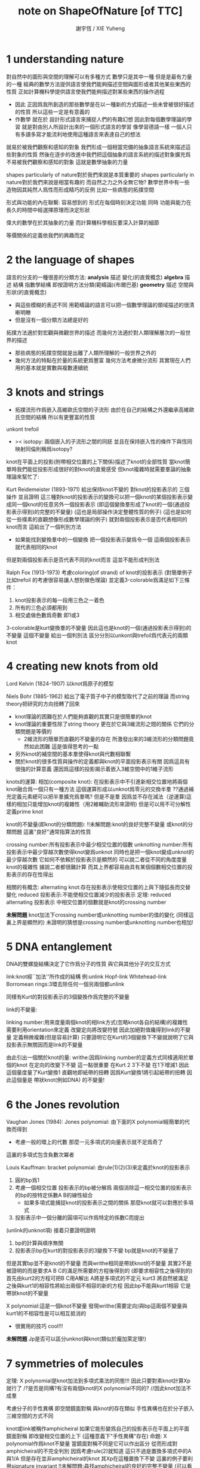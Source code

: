 #+TITLE:  note on ShapeOfNature [of TTC]
#+AUTHOR: 謝宇恆 / XIE Yuheng
#+EMAIL:  xyheme@gmail.com


* 1 understanding nature

對自然中的圖形與空間的理解可以有多種方式
數學只是其中一種
但是是最有力量的一種
經典的數學方法提供語言使我們能夠描述空間與圖形或者其他某些東西的性質
正如計算機科學提供語言使我們能夠描述對某些東西的操作過程
+ 因此
  正因爲我所創造的那些數學是在以一種新的方式描述一些未曾被很好描述的性質
  所以這些一定是有意義的
+ 作數學 就在於 設計形式語言來捕捉人們的有趣幻想
  因此對每個數學理論的學習 就是對由別人所設計出來的一個形式語言的學習
  像學習德語一樣 一個人只有多讀多寫才能流利地使用這種語言來表達自己的想法

就易於被我們觀察和感知的對象
我們形成一個相當完備的抽象語言系統來描述這些對象的性質
然後在逐步的改進中我們把這個抽象的語言系統的描述對象擴充爲
不易被我們觀察和感知的對象 這就是數學抽象的力量

shapes particularly of nature對於我們來說是本質重要的
shapes particularly in nature對於我們來說是相當有趣的
而自然之力之外全無它物?
數學世界中有一些造物因其純然人爲性而形成精巧的反例
比如一些病態的拓撲空間

形式與功能的內在聯繫:
容易想到的 形式在每個時刻決定功能
同時 功能與能力在長久的時間中經選擇原理而決定形狀

偉大的數學在於其抽象的力量
而計算機科學相反要深入計算的細節

等價關係的定義依我們的興趣而定

* 2 the language of shapes

語言的分支的一種很差的分類方法:
*analysis* 描述 變化(的直覺概念)
*algebra* 描述 結構 指數學結構 即按證明方法分類(範疇論)(布爾巴基)
*geometry* 描述 空間與形狀(的直覺概念)
+ 與這些模糊的表述不同
  用範疇論的語言可以把一個數學理論的領域描述的很清晰明瞭
+ 但是沒有一個分類方法總是好的

拓撲方法適於對宏觀與微觀世界的描述
而幾何方法適於對人類理解層次的一般世界的描述
+ 那些病態的拓撲空間就是出離了人類所理解的一般世界之外的
+ 幾何方法的特點在於量的系統更爲豐富
  幾何方法考慮微分流形
  其實現在人們用的基本就是實數與複數連續統

* 3 knots and strings

+ 拓撲流形作爲嵌入高維歐氏空間的子流形
  由於在自己的結構之外還繼承高維歐氏空間的結構
  所以有更豐富的性質

unkont
trefoil

+ >< isotopy:
  兩個嵌入的子流形之間的同胚
  並且在保持嵌入性的條件下與恆同映射同倫則稱爲isotopy?

knot在平面上的投影(附帶相交位置的上下關係)描述了knot的全部性質
當knot簡單時我們能從投影形成很好的對knot的直覺感受
但knot複雜時就需要羣論的抽象理論來幫忙了:

Kurt Reidemeister (1893-1971)
給出保持knot不變的 對knot的投影表示的 三個操作
並且證明 這三種對knot的投影表示的變換可以把一個knot的某個投影表示變成同一個knot的任意另外一個投影表示
(即這個變換羣形成了knot的一個(通過投影表示得到)的完整的不變量)
(這也是局部操作決定整體性質的例子)
(這也是如何從一些樸素的直觀想像形成數學理論的例子)
就對兩個投影表示是否代表相同的knot而言 這給出了一個判別方法
+ 如果能找到變換羣中的一個變換 把一個投影表示變爲令一個
  這兩個投影表示就代表相同的knot
但是對兩個投影表示是否代表不同的knot而言 這並不能形成判別法

Ralph Fox (1913-1973)
考慮coloring(of strand) of knot的投影表示
(對簡單例子 比如trefoil 的考慮很容易讓人想到做色理論)
並定義3-colorable爲滿足如下三條件：
1. knot投影表示的每一段用三色之一着色
2. 所有的三色必須都用到
3. 相交處做色數爲奇數 即1或3
3-colorable是kurt變換羣的不變量
因此這也是knot的一個(通過投影表示得到)的不變量
這個不變量 給出一個判別法 區分分別以unkont與trefoil爲代表元的兩類knot

* 4 creating new knots from old

Lord Kelvin (1824-1907)
以knot爲原子的模型

Niels Bohr (1885-1962)
給出了電子質子中子的模型取代了之前的理論
而string theory把研究的方向扭轉了回來

+ knot理論的困難在於人們能夠直觀的其實只是很簡單的knot
+ knot理論的重要性除了string theory
  更在於它與3維流形之間的關係 它們的分類問題是等價的
  + 2維流形的簡單而直觀的不變量的存在
    所激發出來的3維流形的分類問題竟然如此困難
    這是值得思考的一點
+ 另外knot的補空間的基本羣使得knot與代數相聯繫
+ 關於knot的很多性質與操作的定義都與knot的平面投影表示有關
  因爲這具有很強的計算意義
  還因爲這樣的投影揭示着嵌入3維空間中的1維子流形

knots的運算:
相加(composite knot):
在投影表示中不引進新相交位置地將兩個knot融合爲一個只有一種方法
這個運算形成以unknot爲零元的交換半羣
??通過補充定義元素總可以把半羣擴充爲羣嗎?
但是不是羣 因爲並不存在減法（逆運算)這樣的相加只能增加knot的複雜性（用2維輔助流形來證明)
但是可以用不可分解性定義prime knot

knot的不變量(即knot的分類問題):
!!未解問題:knot的良好完整不變量 或knot的分類問題
這裏"良好"通常指算法的性質

crossing number:所有投影表示中最少相交位置的個數
unknotting number:所有投影表示中最少穿越次數使得knot變爲unknot
同時也是把一個knot變成unknot的最少穿越次數 它如何不依賴於投影表示是顯然的
可以說二者從不同的角度度量knot的複雜性
據說二者都很難計算
而其上界都容易由具有某個個數相交位置的投影表示的存在性得出

相關的有概念:
alternating knot:存在投影表示使相交位置的上與下隨弧長而交替變化
reduced 投影表示:不能使相交位置減少的投影表示
定理:
reduced alternating 投影表示 中相交位置的個數就是knot的crossing number

*未解問題*
knot加法下crossing number或unknotting number的值的變化
(同樣這裏上界是顯然的)
未證明的猜想是crossing number或unknotting number也相加!

* 5 DNA entanglement

DNA的雙螺旋結構決定了它作爲分子的性質 與它與其他分子的交互方式

link:knot經``加法''所作成的結構
例:unlink Hopf-link Whitehead-link
Borromean rings:3環去除任何一個另兩個都unlink

同樣有Kurt的對投影表示的3個變換作爲完整的不變量

link的不變量:

linking number:用來度量兩個knot的相link方式(忽略knot各自的結構)的複雜性
需要利用orientation來定義
改變定向將改變符號 因此加絕對值纔得到link的不變量
定義稍微複雜(但是容易計算)
只要證明它在Kurt的3個變換下不變就說明了它與投影表示無關因而是link的不變量

由此引出一個關於knot的量:
writhe:因爲linking number的定義方式同樣適用於單個的knot
在定向的改變下不變 這一點很重要
在Kurt 2 3下不變 在1下增減1
因此這個量度量了Kurt變換1
直觀地即紙帶的扭轉 因爲Kurt變換1將引起紙帶的扭轉
因此這個量是 帶狀knot(例如DNA) 的不變量!

* 6 the Jones revolution

Vaughan Jones (1984):
Jones polynomial:
由下面的X polynomial經簡單的代換而得到

+ 考慮一般的環上的代數 那麼一元多項式的向量表示就不足爲奇了

這裏的多項式包含負數次冪者

Louis Kauffman:
bracket polynomial:
由rule(1)(2)(3)來定義於knot的投影表示
1. 圓的bp爲1
2. 考慮一個相交位置
   投影表示的bp被分解爲
   兩個消除這一相交位置的投影表示的bp的按特定係數A B的線性組合
   + 如果多項式能捕捉knot的投影表示之間的關係 那麼knot就可以對應於多項式
3. 投影表示中一個分離的圓項可以作爲特定的係數C而提出
(unlink的unknot項)
接着只要證明證明
1. bp的計算與順序無關
2. 投影表示bp在kurt的對投影表示的3變換下不變 bp就是knot的不變量了
但是其實bp並不是knot的不變量 而與writhe相同是帶狀knot的不變量
其實2不是被證明的而是要求A B C的滿足所需要的方程後得到的
(即要求相容性之後得到的)
首先由kurt2的方程可把B C用A解出
A將是多項式的不定元
kurt3 將自然被滿足
之後與kurt1的相容性將給出兩個不相容的新的方程
因此bp不能與kurt1相容 它是帶狀knot的不變量

X polynomial:這是一個knot不變量
發現writhe(需要定向)與bp這兩個不變量與kurt1的不相容性是可以相互抵消的
+ 很實用的技巧 cool!!!

*未解問題*
Jp是否可以區分unknot與knot(類似於龐加萊定理!)

* 7 symmetries of molecules

定理:
X polynomial是knot加法到多項式乘法的同態!!!
因此只要對素knot計算Xp就行了
/?是否是同構?有沒有兩個knot的X polynomial不同的?
//因此knot加法不成羣

考慮分子的手性異構 即空間鏡面對稱
與knot的存在類似 手性異構也在於分子嵌入三維空間的方式不同

knot或link被稱作amphicheiral
如果它能形變爲自己的投影表示在平面上的平面鏡面對稱 即改變相交位置的上下
(這種意義下"手性異構"存在)
命題:
X polynomial作爲knot不變量 當鏡面對稱不同是它可以作出區分
從而形成對amphicheiral的不完全判別
因爲考慮rule(2)就知道 這只不過是置換多項式中的A與1/A
但是存在並非amphicheiral的knot 其Xp在這種置換下不變
這裏的例子要利用signature invariant
!!未解問題:尋找amphicheiral的良好的完整不變量
(可以看作對amphicheirality 即鏡面對稱性的度量)
這裏就體現了Xp作爲不變量的力量
因爲平面上的平面鏡面對稱的其他樸素knot不變量都是相同的

* 8 the messy business of tangles and mutations

想要討論生物學中突變的概念

John Horton Conway 1960+:
tangle:(也是一個局部概念)
knot或link的一部分與一個過這部分4次的圓稱爲tangle
這將帶來兩段在圓內互相纏繞的線
將線頭兩兩相連可以形成knot或link
限制在圓內也可以做kurt的3個變換
抓住兩個相鄰線頭可以作扭轉 這是一個基本操作
右邊兩線頭的扭轉 接着 平面旋轉 接着 平面鏡面反射 接着右邊兩線頭的扭轉
如此循環 這樣的操作序列可以作出的tangle叫做rational tangle
以zero tangle爲起始 對這樣作出的rantional tangle就有簡單的編碼
(有限整數序列 但這種編碼不是rational tangle的完整不變量 即編碼是有重複的
即存在兩個不同的編碼2 1 1 與-2 2 1表示同一個rational tangle)
當有奇數次平面旋轉時 以zero tangle爲起始 等價的有
對右邊兩線頭的扭轉 接着 對下邊兩線頭的扭轉 接着 對右邊兩線頭的扭轉 並循環
當有偶數次平面旋轉時 以infinite tangle爲起始 等價的有
對下邊兩線頭的扭轉 接着 對右邊兩線頭的扭轉 接着 對下邊兩線頭的扭轉 並循環
//bp的rule(2)就是對一個相交位置這種最簡單的tangle而言的
//注意:扭轉的正負由相交位置的上層線段的斜率確定
/而斜率的概唸的給出需要在投影表示中引入直角座標系

定理:(另一個強有力的不變量的給出)
編碼是重複的當且僅當編碼所形成的連分數相等(rational tangle之名如此而來)
這樣就形成了rational tangle的完整不變量
//連分數就像是對數字的交錯的扭轉!!!
因此對於通過將rational tangle的線頭兩兩相連可以形成的knot或link就有了完整的不變量
但是並不能這樣形成所有的knot
因爲儘管所有的knot都可以看成是一個tangle
但是並非所有的tangle都是rational tangle
rational tangle形成的rational knot or link一定是alternating knot or link
//用這種編碼對knot(儘管是一部分knot)的描述正是人們所追求的
/它展示了數學如此語言明顯的是創造語言的學問

tangle的運算:
加法:左項的右邊兩線頭連接到右項的左邊兩個對應的線頭
乘法:平面旋轉與平面鏡面反射之後再相加 因此編碼本身就是乘法
這里加法是交換的結合的 而乘法是不交換的不結合的 且沒有分配律
由rational tangle經這些運算所形成的成爲algebraic tangle
對應的有algebraic knot or link
zero tangle就是這里加法的零元
infinite tangle就是這裏乘法的左單位元但是不是右單位元
////對於knot與link與tangle的運算
///我的用通過解函數方程來構造運算
///或者說明可能存在的運算的方法有什麼用嗎?

回到生物學中突變的概念這個動機
mutants of tangle:
指一個tangle的就平面直角座標系的兩個座標軸所形成的三個平面鏡面反射圖形
knot的一次突變就是其中一個tangle的突變
例如:Kinoshita-Terasaka mutants
??未解問題:如何描述knot在突變這種局部變化下的整體變化
生物學中類似的突變也有這樣的難點

* 9 braids and the language of groups

Chen-Ning Yang 1968:
quantum field theory 亞原子級別
Rodney Baxter 1971:
statistical mechanics 分子級別
得相同的方程
Yang-Baxter equations
而這個方程可以用braid來展示

topological quantum cryptography中braid用來捕捉計算機的邏輯結構

braid是很多條線繩(strands)在兩個木條間連接兩個木條 所形成的幾何構造
(如果不是木條而是木板 那麼幾何構造就樸素了)
約定它的投影表示中(如果以上面的木條爲起始)線繩只向下走不會轉回向上
與tangle類似 在投影表示中也以作kurt的3變換 只要限制在兩木條之間就行
可以通過把兩木條上對應連接點的線頭相連而得到knot或link 美其名曰closure
定理:(James Alexander)
所有的link都可以這樣通過braid來構造

//嵌入3維空間中的1維子流形還能構成什麼樣的有趣結構呢?

現在爲braid來創造一種適合與描述它們的語言 正如對rational tangle所做的一樣
這在於找可以把簡單的braid轉化成複雜的操作 然後找到基本簡單的braid
這樣我們就遇到了 組合羣論 或者說有限生成羣論
即有n條strands的所有braid是用有限生成羣來編碼的
用羣的字來編碼顯然是有重複的
而有限生成羣的三組關係將消除這種重複性
兩組對應於kurt的後兩個變換(對應與kurt2的是逆元的定義)
另一組是圖形上不相互干擾的兩生成元的交換性
(由上面的定理知 這也形成對所有knot與link的編碼
但是這並不形成knot的良好的不變量
因爲想要把兩個knot或link作爲braid來相加
必須先指明它們是作爲哪類braid來相加
即必須先明確想要把它們視爲是共同在哪個羣中)

* 10 Platonic solids and Euler's masterpiece

tetrahedron (3 3) [4 6 4]
cube (4 3) [8 12 6]
octahedron (3 4) [6 12 8]
dodecahedron (5 3) [20 30 12]
icosahedron (3 5) [12 30 20]

技巧:多面體的三角剖分
//多面體是對曲面的近似表示

fullerenes:
一類分子
每個碳元素都有三個化學鍵與其他三個碳元素相連
而形成的只有五邊形pentagon和六邊形hexagon組成的多面體
定理:
它們每一個都一定只有十二個五邊形(例如正12面體)
這很容易由Euler公式所形成的方程中解出
(例如 足球 高爾夫球)

* 11 surfaces and a new notion of equivalence

這裏曲面指嵌入3維歐氏空間的有界2維流形(2維緊流形)
直觀的說 它有界 且其中任意點的局部是開平面片

clothesline trick (the power of isotopy)

這裏也是 嵌入子流形
且在homeomorphism下(而不在isotopy下 那據說很複雜)
(子流行的homeomorphism變換可以更具體地看作是先任意切開 並記住切開的方式
再對每部分作isotopy變換 即橡皮變換
然後一定再沿原切口粘回去)
分類問題很簡單(更粗略的分類)
而且與knot相比其度量性質更加豐富
(homeomorphism與嵌入無關因此是intrinsic而isotopy是extrinsic)


下面考慮曲面在homeomorphism下的不變量
(每次提到不變量時當然需要強調這個不變量是在什麼變換下不變的
之前是isotopy而現在是homeomorphism)

定理:

Euler characteristic 可定向性 邊界個數 這三者
在同胚下形成曲面的良好的完整不變量 良好的分類
技巧:通過曲面的三角剖分來計算Ec(這是局部性質概念)
需要證明對同一個曲面的計算結果與所選取的它的不同的三角剖分無關

* 12 reaching boundaries and losing orientations

所有曲面可以通過將偶多邊形的某些邊等同而構造出一類模型
(可定向曲面用4的倍數多邊形)

這裏引入帶邊流形的概念 因爲如上所示它們是很有用的

然後是曲面的可定向性的概念(一個整體概念)
(帶邊界的或不帶邊界的都可一致地定義此性質)
//考慮格拉斯曼的方法就知道
/可定向性對於得到用來計算面積的良好公式是很必要的
/因此對於積分 可定向性也是重要的
(注意無邊界的不可定向2維流形不能嵌入3維歐氏空間)

* 13 knots and surfaces

//3維歐氏空間的1維和2維嵌入子流形 通過一個是另一個的邊界而聯繫起來

利用對曲面的完全分類來研究knot

已給knot求一個可定向曲面 使其邊界爲給定的knot
同胚的曲面在空間中的安置方式不同就可以有不同的knot爲邊界
Herbert Seifert (1907-1996)
Seifert algorithm完全解決上面所說的問題
很簡單且直觀的 關鍵是要保持着色的一致性
算法的輸入是knot的任意一個投影表示
先解除所有的相交位置(這需要先給knot定向)
將獲得分離的與圓盤同胚的區域
(每個區域的不同着色由它們繼承knot的定向的環繞方向不同而區分)
(當它們在投影表示中嵌套 它們在空間中的安置就重疊)
然後在用扭轉的帶子來把相交位置加進來
因爲一個相交位置扭轉一次所以獲得可定向性

現在把所求得的可定向曲面的邊界用一個蓋子消除
這樣的到的無邊界的可定向曲面的虧格是否是knot的一個不變量?
對於由S算法到的曲面可用knot的投影表示的相交位置的個數和圓盤狀區域的個數來計算虧格(即用一個蓋子消除邊界後的曲面的虧格)
同時這也出了對證明它是一個knot不變量的指示
即證明這個量在kurt的3個變換下的不變性 但是發現在kurt變換下虧格是改變的
所以它不是一個knot不變量
而knot的虧格可以定義爲以它爲邊界的所有曲面的最小虧格數
只有unknot的虧格是0 但存在不同的knot有相同的虧格 虧格不是knot的完整不變量

定理:(Yoav Moriah 1987)
可給出一個knot 它的最小虧格曲面不能由S算法作用於任何knot的投影表示而得到

定理:
knot的虧格是knot的加法到自然數加法的同態
這就展示了knot的加法只能使knot的複雜性增加 沒有knot減法

knot的虧格有時可以用來探測knot的突變
因此這是一個很強的不變量

* 14 wind flows and currents

這樣就遇到了向量場 因爲描述變化 所以按這裏的分類 我們進入了分析的領域
analytic topology
當然經典的結果是
無邊界有限曲面上向量場的奇點指標和等於歐拉示性數
介紹了William Thurston的證法
首先利用多邊形給出了向量場奇點指標的一個離散性計算方法
然後利用這個計算方法並考慮曲面的一個有很多三角形的剖分
就能給出一個能很好的揭示示性數與奇點指標和關係的證明
即給剖分所得的 點 邊 面 分別標上 +1 -1 +1 它們的和當然是歐拉示性數
考慮向量場所能形成的流對這些標記的推動
按向量場奇點指標的離散計算方法就知道它們的和是奇點指標和

* 15 curvature and Gauss's geometric gem

Gauss-Bonnet theorem
多面體頂點處的曲率是周角減去面上的角的和

* 16 playing with scissors and polygons

現在討論discrete geometry
這裏的看法是 離散 可以給出對 連續 的近似
比如面體對曲面的近似
這對於計算機來說是重要的因爲 離散 的數據正是計算機的操作對象
//我想 離散 的重要性一定超出着這裏的看法
/考慮p-進制數域 它們是離散通過近似所構造的另一個數域
/也就是說離散可以近似不同的連續

scissors congruent:一種多邊形之間的有趣的等價關係
可以用來樸素地定義多邊形的面積
對於在計算機中實現多邊形的模型而言這也是很有意義的
定理:(Bolyai-Gerwien theorem)
兩個多邊形有相等的面積當且僅當它們scissors congruent
這個有趣的定理有很多有趣而簡單的證明
(所有的證明中都要用到多邊形的三角剖分
證明三角剖分的存在 只要證明每個多邊形都存在一條對角線
這也需要一個有趣的證明 其實是用一個算法找到的)
它說明 多邊形的面積是多邊形在scissors congruent下的完整不變量
但是多面體卻沒有類似的定理
(這是一個希爾伯特問題由他的學生Max Dehn解決
Dehn-Hadwiger theorem:
因爲多面體有兩種角face angle and dihedral angle
如果一個多面體的dihedral angle除以pi之後都是有理數
而另一個多面體的dihedral angle除以pi之後得到一個超越數
則它們不可能是scissors congruent的
(這是這裏的教程中所展示的定理的一小部分 而定理的良好的完整敘述如何呢?)

* 17 bending chains and folding origami

knot和link的離散版本是
嵌入3維歐氏空間中的1維子空間的bending chains
同樣也可給出嵌入3維歐氏空間中的2維子空間的folding origami

* >< 18 Cauchy's rigidity and Connelly's flexibity

* >< 19 mountain terrains and surface reconstruction

* >< 20 Voronoi's regions of influence

* >< 21 convex hulls and computational complexity

* 22 patterns and colors

複雜性無疆界 但是數學上的簡單性卻是有自然的極限的

平面上的區域 和 圖的點 的着色問題
這是一個拓撲問題 因爲它之考慮relative position
/?局部上的平面上的區域的4色問題是很簡單的
/但是卻沒好有辦法把這個局部性質過度到整體

命題:
每個地圖上至少有一個國家 有5個或更少的鄰國
這單純的是平面的一個拓撲性質 很容易經反證發證明由Euler公式
由這個命題經反證法就得到6色定理
